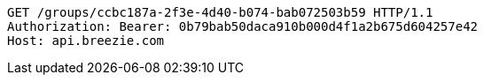 [source,http,options="nowrap"]
----
GET /groups/ccbc187a-2f3e-4d40-b074-bab072503b59 HTTP/1.1
Authorization: Bearer: 0b79bab50daca910b000d4f1a2b675d604257e42
Host: api.breezie.com

----